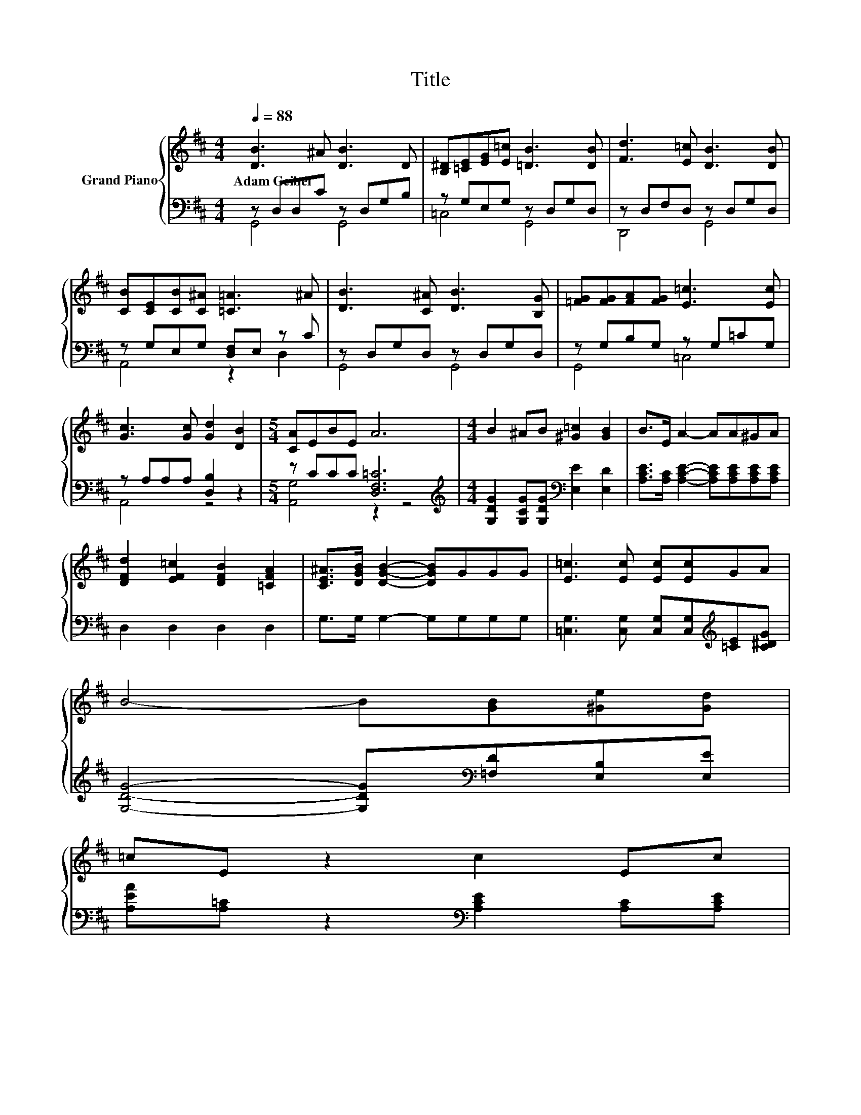 X:1
T:Title
%%score { 1 | ( 2 3 ) }
L:1/8
Q:1/4=88
M:4/4
K:D
V:1 treble nm="Grand Piano"
V:2 bass 
V:3 bass 
V:1
 [DB]3 ^A [DB]3 D | [B,^D][=CE][EG][E=c] [=DB]3 [DB] | [Fd]3 [E=c] [DB]3 [DB] | %3
w: Adam~Geibel * * *|||
 [CB][CE][CB][C^A] [=C=A]3 ^A | [DB]3 [C^A] [DB]3 [B,G] | [=FG][FG][FA][FG] [E=c]3 [Ec] | %6
w: |||
 [Gc]3 [Gc] [Gd]2 [DB]2 |[M:5/4] [CA]EBE A6 |[M:4/4] B2 ^AB [^G=c]2 [GB]2 | B>E A2- AA^GA | %10
w: ||||
 [DFd]2 [EF=c]2 [DFB]2 [=CFA]2 | [CE^A]>[DGB] [DGB]2- [DGB]GGG | [E=c]3 [Ec] [Ec][Ec]GA | %13
w: |||
 B4- B[GB][^Ge][Gd] | %14
w: |
 =cE z2 c2 E[Q:1/4=77]c[Q:1/4=87][Q:1/4=85][Q:1/4=84][Q:1/4=83][Q:1/4=81][Q:1/4=80][Q:1/4=78][Q:1/4=76][Q:1/4=74][Q:1/4=73][Q:1/4=72][Q:1/4=70][Q:1/4=69][Q:1/4=67] | %15
w: |
 [FB]3 [FA] [B,DG]4 |] %16
w: |
V:2
 z D,D,C z D,G,B, | z G,E,G, z D,G,D, | z D,F,D, z D,G,D, | z G,E,G, [D,F,]E, z C | %4
 z D,G,D, z D,G,D, | z G,B,G, z G,=CG, | z A,A,A, [D,B,]2 z2 |[M:5/4] z CCC [D,F,=C]6 | %8
[M:4/4][K:treble] [G,DG]2 [G,CG][G,DG][K:bass] [E,E]2 [E,D]2 | %9
 [A,CE]>[A,C] [A,CE]2- [A,CE][A,CE][A,CE][A,CE] | D,2 D,2 D,2 D,2 | G,>G, G,2- G,G,G,G, | %12
 [=C,G,]3 [C,G,] [C,G,][C,G,][K:treble][=CE][C^DG] | [G,DG]4- [G,DG][K:bass][=F,D][E,B,][E,E] | %14
 [A,EA][A,=C] z2[K:bass] [A,CE]2 [A,C][A,CE] | [D,D]3 [D,=C] [G,,G,]4 |] %16
V:3
 G,,4 G,,4 | =C,4 G,,4 | D,,4 G,,4 | A,,4 z2 D,2 | G,,4 G,,4 | G,,4 =C,4 | A,,4 z4 | %7
[M:5/4] [A,,G,]4 z2 z4 |[M:4/4][K:treble] x4[K:bass] x4 | x8 | x8 | x8 | x6[K:treble] x2 | %13
 x5[K:bass] x3 | x4[K:bass] x4 | x8 |] %16

